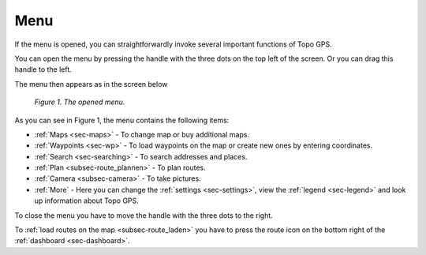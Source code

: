 .. _sec-menu:

Menu
====
If the menu is opened, you can straightforwardly invoke several important functions
of Topo GPS.

You can open the menu by pressing the handle with the three dots on the top left of the screen. Or you can drag this handle to the left.

The menu then appears as in the screen below

.. figure:: _static/menu.png  
   :height: 568px
   :width: 320px
   :alt: Menu Topo GPS

   *Figure 1. The opened menu.*

As you can see in Figure 1, the menu contains the following items:

- :ref:`Maps <sec-maps>` - To change map or buy additional maps. 
- :ref:`Waypoints <sec-wp>` - To load waypoints on the map or create new ones by entering coordinates.
- :ref:`Search <sec-searching>` - To search addresses and places.
- :ref:`Plan <subsec-route_plannen>` - To plan routes.
- :ref:`Camera <subsec-camera>` - To take pictures.
- :ref:`More` - Here you can change the :ref:`settings <sec-settings>`, view the :ref:`legend <sec-legend>` and look up information about Topo GPS.

To close the menu you have to move the handle with the three dots to the right.

To :ref:`load routes on the map <subsec-route_laden>` you have to press the route icon on the bottom right of the :ref:`dashboard <sec-dashboard>`.
